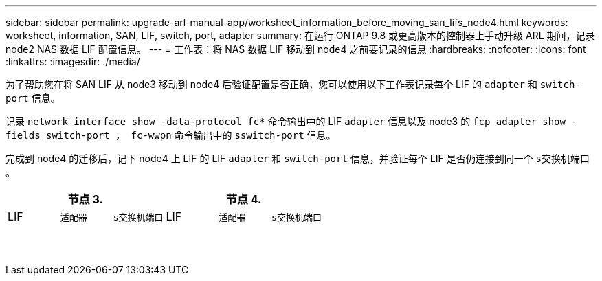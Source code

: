 ---
sidebar: sidebar 
permalink: upgrade-arl-manual-app/worksheet_information_before_moving_san_lifs_node4.html 
keywords: worksheet, information, SAN, LIF, switch, port, adapter 
summary: 在运行 ONTAP 9.8 或更高版本的控制器上手动升级 ARL 期间，记录 node2 NAS 数据 LIF 配置信息。 
---
= 工作表：将 NAS 数据 LIF 移动到 node4 之前要记录的信息
:hardbreaks:
:nofooter: 
:icons: font
:linkattrs: 
:imagesdir: ./media/


[role="lead"]
为了帮助您在将 SAN LIF 从 node3 移动到 node4 后验证配置是否正确，您可以使用以下工作表记录每个 LIF 的 `adapter` 和 `switch-port` 信息。

记录 `network interface show -data-protocol fc*` 命令输出中的 LIF `adapter` 信息以及 node3 的 `fcp adapter show -fields switch-port ， fc-wwpn` 命令输出中的 `sswitch-port` 信息。

完成到 node4 的迁移后，记下 node4 上 LIF 的 LIF `adapter` 和 `switch-port` 信息，并验证每个 LIF 是否仍连接到同一个 `s交换机端口` 。

[cols="6*"]
|===
3+| 节点 3. 3+| 节点 4. 


| LIF | `适配器` | `s交换机端口` | LIF | `适配器` | `s交换机端口` 


|  |  |  |  |  |  


|  |  |  |  |  |  


|  |  |  |  |  |  


|  |  |  |  |  |  


|  |  |  |  |  |  


|  |  |  |  |  |  


|  |  |  |  |  |  


|  |  |  |  |  |  


|  |  |  |  |  |  


|  |  |  |  |  |  


|  |  |  |  |  |  


|  |  |  |  |  |  


|  |  |  |  |  |  


|  |  |  |  |  |  
|===